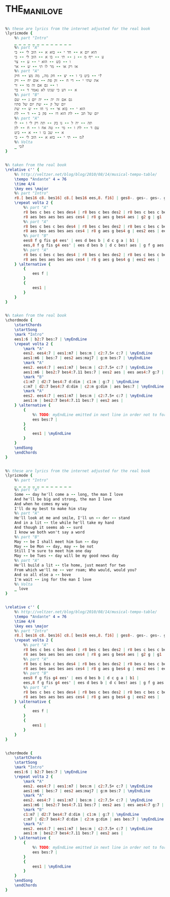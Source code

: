 * THE_MAN_I_LOVE
  :PROPERTIES:
  :lyricsurl: "http://www.sing365.com/music/lyric.nsf/The-Man-I-Love-lyrics-Ella-Fitzgerald/8EE600AB304A9C6948256AAB0009579B"
  :idyoutube: "uzJMTSaAl8g"
  :idyoutuberemark: "Classic Billie Holiday"
  :structure: "AABA"
  :uuid:     "e8ff288e-2233-11e1-9b9f-0019d11e5a41"
  :completion: "5"
  :piece:    "Slowly"
  :poet:     "Ira Gershwin"
  :composer: "George Gershwin"
  :style:    "Jazz"
  :title:    "The Man I Love"
  :render:   "Real"
  :doLyrics: True
  :doVoice:  True
  :doChords: True
  :END:


#+name: LyricsGalit
#+header: :file the_man_i_love_LyricsGalit.eps
#+begin_src lilypond 

%% these are lyrics from the internet adjusted for the real book
\lyricmode {
	%% part "Intro"
	_ _ _ _ _ _ _ _ _ _ _ _ _
	%% part "A"
	הוא יום א -- חד י -- בוא א -- הוב לי -- בי
	ע -- ייף מ -- נ -- תי -- בו א -- הוב לי -- בי
	ו -- כש -- הוא י -- ע -- צר
	אז רק או -- מר לו תי -- ש -- אר
	%% part "A"
	י -- ביט בי ו -- יצ -- חק מה, מה מצ -- חיק?
	את שתי י -- די ח -- זק פת -- אום יח -- זיק
	ו -- גם אם זה מו -- זר
	א -- דע כי שנינו לא נאמר ד -- בר
	%% part "B"
	גם אם זה יה -- יה יום ג -- שם
	יום של ק -- שת יום של סתיו
	הוא י -- בוא אי -- ני חו -- ש -- שת
	יום של תכ -- לת הוא דו -- פק ב -- ד -- לת
	%% part "A"
	תה -- יה ל -- נו בק -- תה רק לי ו -- לו
	עם ד -- לת ו -- מי -- טה אח ו -- ח -- לון
	א -- שב בו ו -- א -- ביט
	מ -- תי י -- בוא א -- הוב לי -- בי?
	%% Volta
	_ בי?
}

#+end_src

#+name: VoiceGalit
#+header: :file the_man_i_love_VoiceGalit.eps
#+begin_src lilypond 

%% taken from the real book
\relative c'' {
	%% http://veltzer.net/blog/blog/2010/08/14/musical-tempo-table/
	\tempo "Andante" 4 = 76
	\time 4/4
	\key ees \major
	%% part "Intro"
	r8.[ bes16 c8. bes16] c8.[ bes16 ees,8. f16] | ges8-. ges-. ges-. ges-. ges-> f~ f4 |
	\repeat volta 2 {
		%% part "A"
		r8 bes c bes c bes des4 | r8 bes c bes des2 | r8 bes c bes c bes des4 | r8 aes bes aes c2 |
		r8 aes bes aes bes aes ces4 | r8 g aes g bes4 aes | g2 g | g1 |
		%% part "A"
		r8 bes c bes c bes des4 | r8 bes c bes des2 | r8 bes c bes c bes des4 | r8 aes bes aes c2 |
		r8 aes bes aes bes aes ces4 | r8 g aes g bes4 g | ees2 ees | ees1 |
		%% part "B"
		ees8 f g fis g4 ees' | ees d bes b | d c g a | b1 |
		ees,8 f g fis g4 ees' | ees d bes b | d c bes! aes | g f g aes |
		%% part "A"
		r8 bes c bes c bes des4 | r8 bes c bes des2 | r8 bes c bes c bes des4 | r8 aes bes aes c2 |
		r8 aes bes aes bes aes ces4 | r8 g aes g bes4 g | ees2 ees |
	} \alternative {
		{
			ees f |
		}
		{
			ees1 |
		}
	}
}

#+end_src

#+name: ChordsGalit
#+header: :file the_man_i_love_ChordsGalit.eps
#+begin_src lilypond 

%% taken from the real book
\chordmode {
	\startChords
	\startSong
	\mark "Intro"
	ees1:6 | b2:7 bes:7 | \myEndLine
	\repeat volta 2 {
		\mark "A"
		ees2. ees4:7 | ees1:m7 | bes:m | c2:7.5+ c:7 | \myEndLine
		aes1:m6 | bes:7 | ees2 aes:maj7 | g:m bes:7 | \myEndLine
		\mark "A"
		ees2. ees4:7 | ees1:m7 | bes:m | c2:7.5+ c:7 | \myEndLine
		aes1:m6 | bes2:7 bes4:7.11 bes:7 | ees2 aes | ees aes4:7 g:7 | \myEndLine
		\mark "B"
		c1:m7 | d2:7 bes4:7 d:dim | c1:m | g:7 | \myEndLine
		c:m7 | d2:7 bes4:7 d:dim | c2:m g:dim | aes bes:7 | \myEndLine
		\mark "A"
		ees2. ees4:7 | ees1:m7 | bes:m | c2:7.5+ c:7 | \myEndLine
		aes1:m | bes2:7 bes4:7.11 bes:7 | ees2 aes |
	} \alternative {
		{
			%% TODO: myEndLine emitted in next line in order not to force break
			ees bes:7 |
		}
		{
			ees1 | \myEndLine
		}
	}
	\endSong
	\endChords
}

#+end_src

#+name: LyricsReal
#+header: :file the_man_i_love_LyricsReal.eps
#+begin_src lilypond 

%% these are lyrics from the internet adjusted for the real book
\lyricmode {
	%% part "Intro"
	_ _ _ _ _ _ _ _ _ _ _ _ _
	%% part "A"
	Some -- day he'll come a -- long, the man I love
	And he'll be big and strong, the man I love
	And when he comes my way
	I'll do my best to make him stay
	%% part "A"
	He'll look at me and smile, I'll un -- der -- stand
	And in a lit -- tle while he'll take my hand
	And though it seems ab -- surd
	I know we both won't say a word
	%% part "B"
	May -- be I shall meet him Sun -- day
	May -- be Mon -- day, may -- be not
	Still I'm sure to meet him one day
	May -- be Tues -- day will be my good news day
	%% part "A"
	He'll build a lit -- tle home, just meant for two
	From which we'll ne -- ver roam; Who would, would you?
	And so all else a -- bove
	I'm wait -- ing for the man I love
	%% Volta
	_ love
}

#+end_src

#+name: VoiceReal
#+header: :file the_man_i_love_VoiceReal.eps
#+begin_src lilypond 

\relative c'' {
	%% http://veltzer.net/blog/blog/2010/08/14/musical-tempo-table/
	\tempo "Andante" 4 = 76
	\time 4/4
	\key ees \major
	%% part "Intro"
	r8.[ bes16 c8. bes16] c8.[ bes16 ees,8. f16] | ges8-. ges-. ges-. ges-. ges-> f~ f4 |
	\repeat volta 2 {
		%% part "A"
		r8 bes c bes c bes des4 | r8 bes c bes des2 | r8 bes c bes c bes des4 | r8 aes bes aes c2 |
		r8 aes bes aes bes aes ces4 | r8 g aes g bes4 aes | g2 g | g1 |
		%% part "A"
		r8 bes c bes c bes des4 | r8 bes c bes des2 | r8 bes c bes c bes des4 | r8 aes bes aes c2 |
		r8 aes bes aes bes aes ces4 | r8 g aes g bes4 g | ees2 ees | ees1 |
		%% part "B"
		ees8 f g fis g4 ees' | ees d bes b | d c g a | b1 |
		ees,8 f g fis g4 ees' | ees d bes b | d c bes! aes | g f g aes |
		%% part "A"
		r8 bes c bes c bes des4 | r8 bes c bes des2 | r8 bes c bes c bes des4 | r8 aes bes aes c2 |
		r8 aes bes aes bes aes ces4 | r8 g aes g bes4 g | ees2 ees |
	} \alternative {
		{
			ees f |
		}
		{
			ees1 |
		}
	}
}

#+end_src

#+name: ChordsReal
#+header: :file the_man_i_love_ChordsReal.eps
#+begin_src lilypond 

\chordmode {
	\startChords
	\startSong
	\mark "Intro"
	ees1:6 | b2:7 bes:7 | \myEndLine
	\repeat volta 2 {
		\mark "A"
		ees2. ees4:7 | ees1:m7 | bes:m | c2:7.5+ c:7 | \myEndLine
		aes1:m6 | bes:7 | ees2 aes:maj7 | g:m bes:7 | \myEndLine
		\mark "A"
		ees2. ees4:7 | ees1:m7 | bes:m | c2:7.5+ c:7 | \myEndLine
		aes1:m6 | bes2:7 bes4:7.11 bes:7 | ees2 aes | ees aes4:7 g:7 | \myEndLine
		\mark "B"
		c1:m7 | d2:7 bes4:7 d:dim | c1:m | g:7 | \myEndLine
		c:m7 | d2:7 bes4:7 d:dim | c2:m g:dim | aes bes:7 | \myEndLine
		\mark "A"
		ees2. ees4:7 | ees1:m7 | bes:m | c2:7.5+ c:7 | \myEndLine
		aes1:m | bes2:7 bes4:7.11 bes:7 | ees2 aes |
	} \alternative {
		{
			%% TODO: myEndLine emitted in next line in order not to force break
			ees bes:7 |
		}
		{
			ees1 | \myEndLine
		}
	}
	\endSong
	\endChords
}

#+end_src

